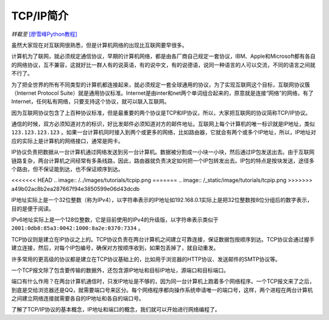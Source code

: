 TCP/IP简介
================

*转载至* `[廖雪峰Python教程] <https://www.liaoxuefeng.com/wiki/0014316089557264a6b348958f449949df42a6d3a2e542c000/0014320037768360d53e4e935ca4a1f96eed1c896ad1217000>`_



虽然大家现在对互联网很熟悉，但是计算机网络的出现比互联网要早很多。

计算机为了联网，就必须规定通信协议，早期的计算机网络，都是由各厂商自己规定一套协议，IBM、Apple和Microsoft都有各自的网络协议，互不兼容，这就好比一群人有的说英语，有的说中文，有的说德语，说同一种语言的人可以交流，不同的语言之间就不行了。

为了把全世界的所有不同类型的计算机都连接起来，就必须规定一套全球通用的协议，为了实现互联网这个目标，互联网协议簇（Internet Protocol Suite）就是通用协议标准。Internet是由inter和net两个单词组合起来的，原意就是连接“网络”的网络，有了Internet，任何私有网络，只要支持这个协议，就可以联入互联网。

因为互联网协议包含了上百种协议标准，但是最重要的两个协议是TCP和IP协议，所以，大家把互联网的协议简称TCP/IP协议。

通信的时候，双方必须知道对方的标识，好比发邮件必须知道对方的邮件地址。互联网上每个计算机的唯一标识就是IP地址，类似 ``123.123.123.123`` 。如果一台计算机同时接入到两个或更多的网络，比如路由器，它就会有两个或多个IP地址，所以，IP地址对应的实际上是计算机的网络接口，通常是网卡。

IP协议负责把数据从一台计算机通过网络发送到另一台计算机。数据被分割成一小块一小块，然后通过IP包发送出去。由于互联网链路复杂，两台计算机之间经常有多条线路，因此，路由器就负责决定如何把一个IP包转发出去。IP包的特点是按块发送，途径多个路由，但不保证能到达，也不保证顺序到达。

<<<<<<< HEAD
.. image:: /../images/tutorials/tcpip.png
=======
.. image:: /_static/image/tutorials/tcpip.png
>>>>>>> a49b02ac8b2ea287667f94e3850599e06d43dcdb

IP地址实际上是一个32位整数（称为IPv4），以字符串表示的IP地址如192.168.0.1实际上是把32位整数按8位分组后的数字表示，目的是便于阅读。

IPv6地址实际上是一个128位整数，它是目前使用的IPv4的升级版，以字符串表示类似于 ``2001:0db8:85a3:0042:1000:8a2e:0370:7334`` 。

TCP协议则是建立在IP协议之上的。TCP协议负责在两台计算机之间建立可靠连接，保证数据包按顺序到达。TCP协议会通过握手建立连接，然后，对每个IP包编号，确保对方按顺序收到，如果包丢掉了，就自动重发。

许多常用的更高级的协议都是建立在TCP协议基础上的，比如用于浏览器的HTTP协议、发送邮件的SMTP协议等。

一个TCP报文除了包含要传输的数据外，还包含源IP地址和目标IP地址，源端口和目标端口。

端口有什么作用？在两台计算机通信时，只发IP地址是不够的，因为同一台计算机上跑着多个网络程序。一个TCP报文来了之后，到底是交给浏览器还是QQ，就需要端口号来区分。每个网络程序都向操作系统申请唯一的端口号，这样，两个进程在两台计算机之间建立网络连接就需要各自的IP地址和各自的端口号。



了解了TCP/IP协议的基本概念，IP地址和端口的概念，我们就可以开始进行网络编程了。
